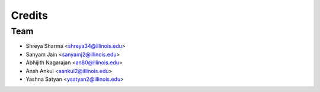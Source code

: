 =======
Credits
=======

Team
----------------

* Shreya Sharma <shreya34@illinois.edu>
* Sanyam Jain <sanyamj2@illinois.edu>
* Abhijith Nagarajan <an80@illinois.edu>
* Ansh Ankul <aankul2@illinois.edu> 
* Yashna Satyan <ysatyan2@illinois.edu>



